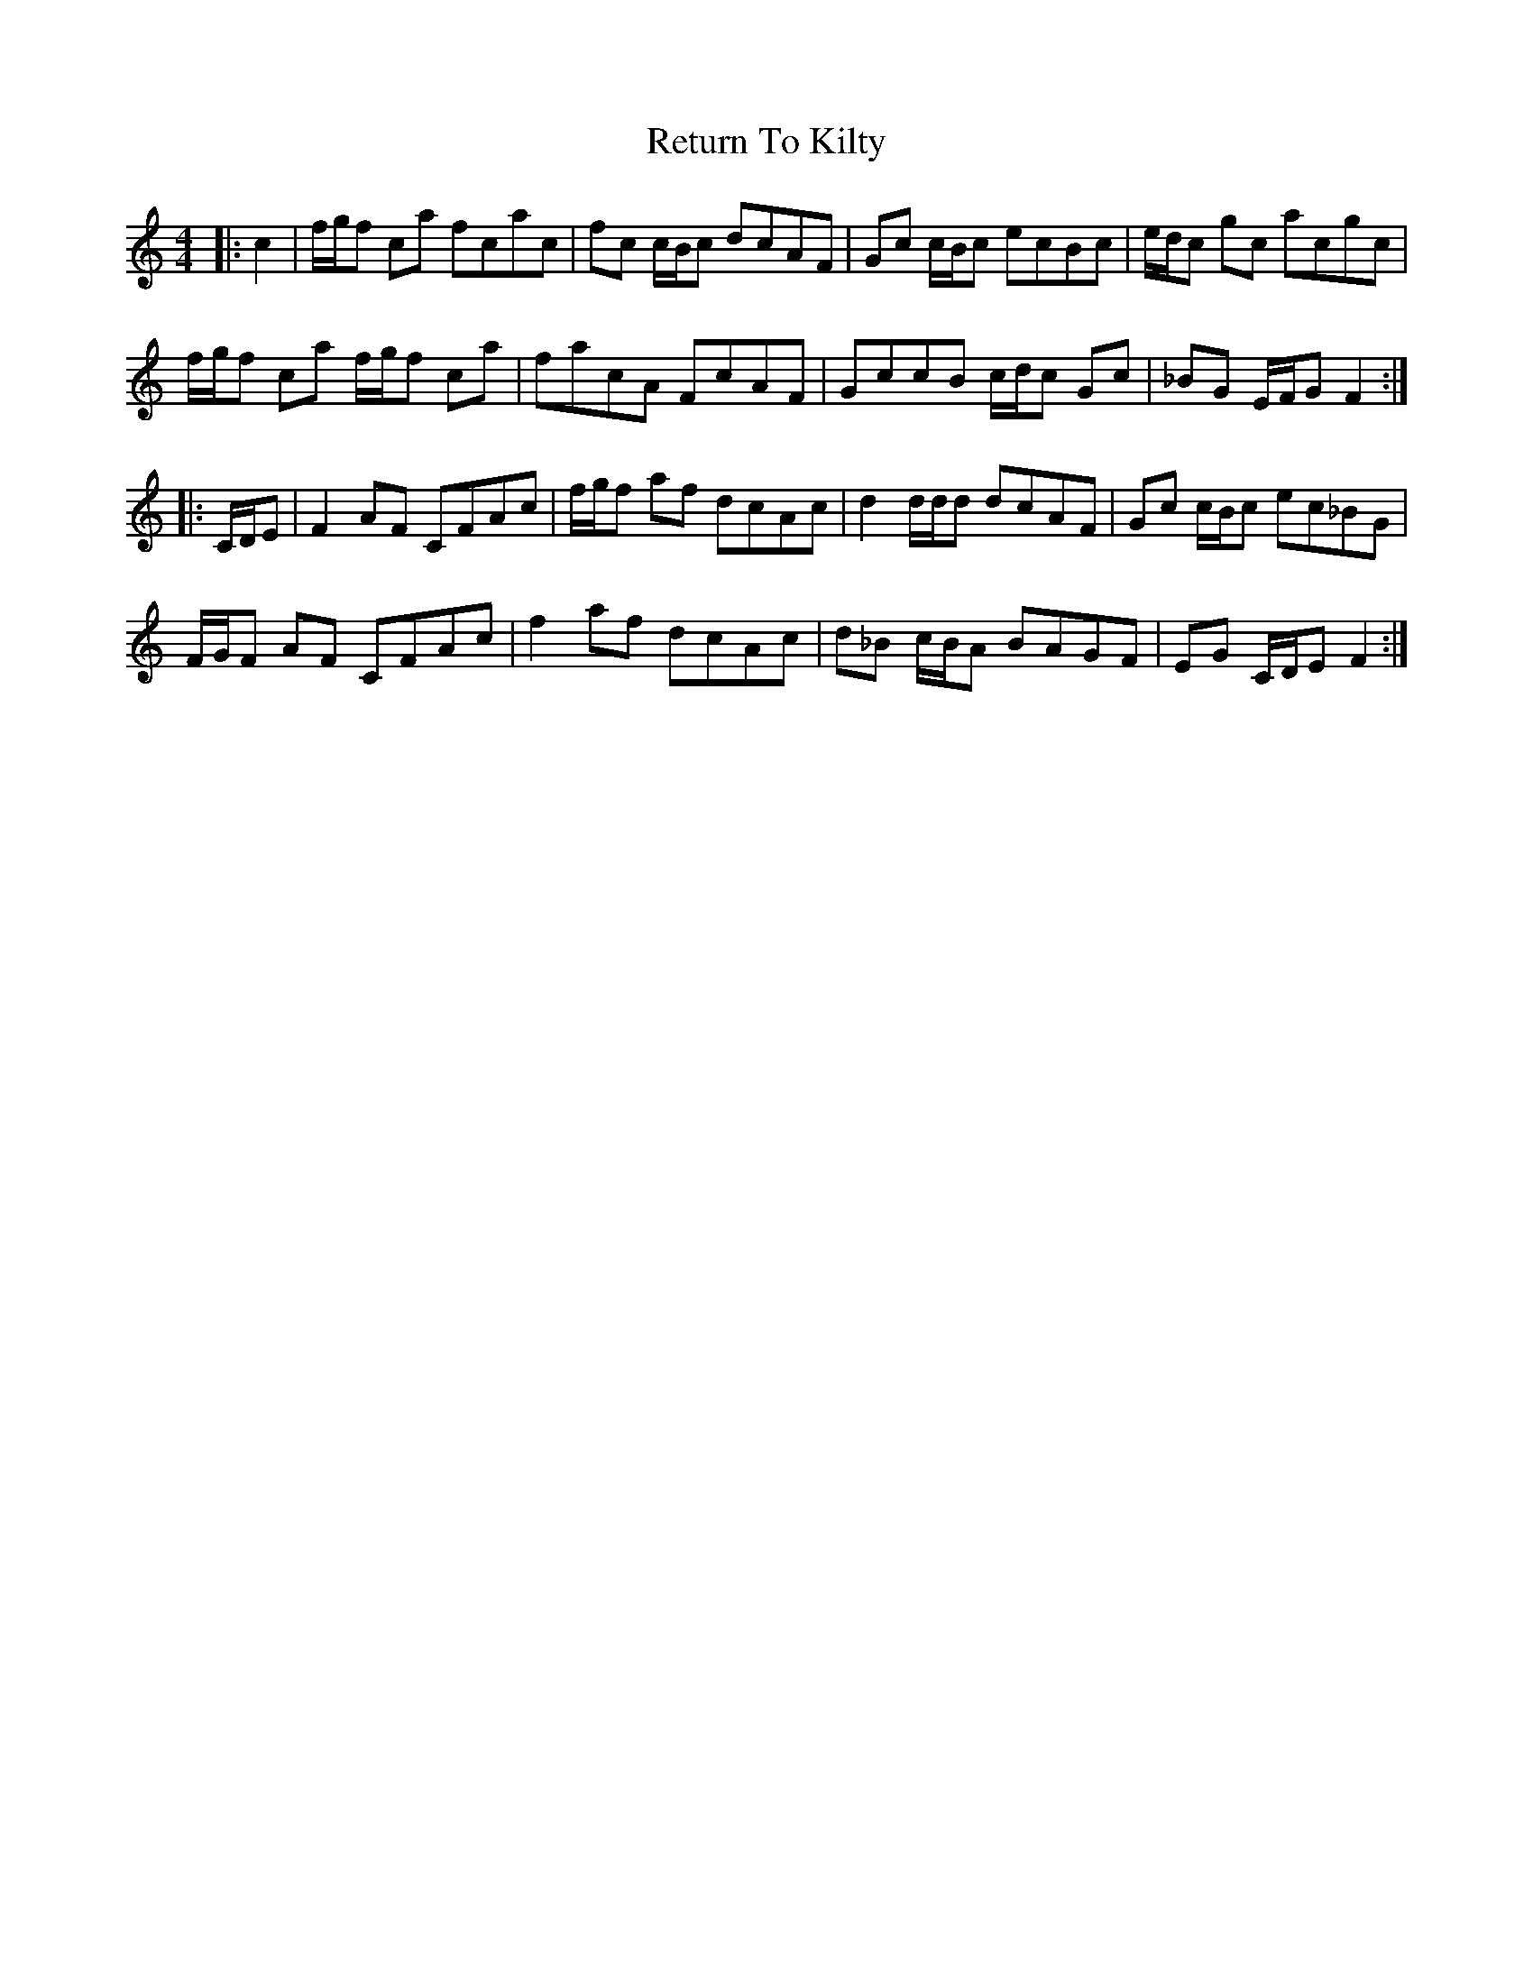X: 34345
T: Return To Kilty
R: reel
M: 4/4
K: Cmajor
|:c2|f/g/f ca fcac|fc c/B/c dcAF|Gc c/B/c ecBc|e/d/c gc acgc|
f/g/f ca f/g/f ca|facA FcAF|GccB c/d/c Gc|_BG E/F/GF2:|
|:C/D/E|F2 AF CFAc|f/g/f af dcAc|d2 d/d/d dcAF|Gc c/B/c ec_BG|
F/G/F AF CFAc|f2 af dcAc|d_B c/B/A BAGF|EG C/D/E F2:|

